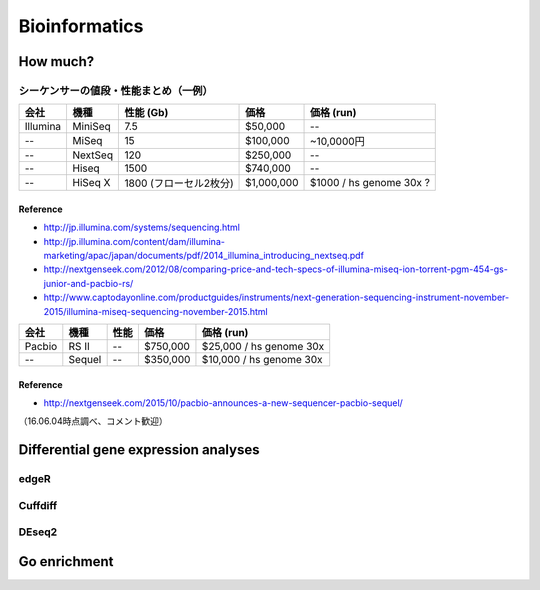 ==========
Bioinformatics
==========

--------
How much?
--------


シーケンサーの値段・性能まとめ（一例）
===============================

======== ======== =========================== ============== ==========================
 会社     機種            性能 (Gb)              価格              価格 (run) 
======== ======== =========================== ============== ==========================
Illumina MiniSeq     7.5                       \$50,000       \-\-
\-\-     MiSeq       15                        \$100,000      \~10,0000円
\-\-     NextSeq     120                       \$250,000      \-\-
\-\-     Hiseq       1500                      \$740,000      \-\-
\-\-     HiSeq X     1800 (フローセル2枚分)     \$1,000,000     \$1000 \/ hs genome 30x ?
======== ======== =========================== ============== ==========================


Reference
`````````

* `http://jp.illumina.com/systems/sequencing.html <http://jp.illumina.com/systems/sequencing.html>`_
* `http://jp.illumina.com/content/dam/illumina-marketing/apac/japan/documents/pdf/2014_illumina_introducing_nextseq.pdf <http://jp.illumina.com/content/dam/illumina-marketing/apac/japan/documents/pdf/2014_illumina_introducing_nextseq.pdf>`_
* `http://nextgenseek.com/2012/08/comparing-price-and-tech-specs-of-illumina-miseq-ion-torrent-pgm-454-gs-junior-and-pacbio-rs/ <http://nextgenseek.com/2012/08/comparing-price-and-tech-specs-of-illumina-miseq-ion-torrent-pgm-454-gs-junior-and-pacbio-rs/>`_
* `http://www.captodayonline.com/productguides/instruments/next-generation-sequencing-instrument-november-2015/illumina-miseq-sequencing-november-2015.html <http://www.captodayonline.com/productguides/instruments/next-generation-sequencing-instrument-november-2015/illumina-miseq-sequencing-november-2015.html>`_


======== ======= =========== ========= ==========================
 会社     機種        性能        価格       価格 (run) 
======== ======= =========== ========= ==========================
 Pacbio  RS II   \-\-        \$750,000  \$25,000 \/ hs genome 30x
 \-\-    Sequel  \-\-        \$350,000  \$10,000 \/ hs genome 30x
======== ======= =========== ========= ==========================

Reference
`````````

* `http://nextgenseek.com/2015/10/pacbio-announces-a-new-sequencer-pacbio-sequel/ <http://nextgenseek.com/2015/10/pacbio-announces-a-new-sequencer-pacbio-sequel/>`_

（16.06.04時点調べ、コメント歓迎）

--------
Differential gene expression analyses
--------


edgeR
=========


Cuffdiff
=========


DEseq2
==========

--------
Go enrichment 
--------
